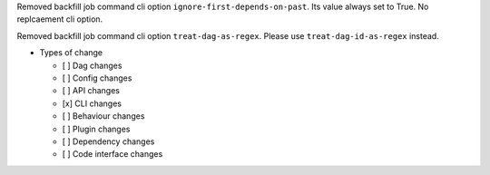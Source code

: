 Removed backfill job command cli option ``ignore-first-depends-on-past``. Its value always set to True. No replcaement cli option.

Removed backfill job command cli option ``treat-dag-as-regex``. Please use ``treat-dag-id-as-regex`` instead.

* Types of change

  * [ ] Dag changes
  * [ ] Config changes
  * [ ] API changes
  * [x] CLI changes
  * [ ] Behaviour changes
  * [ ] Plugin changes
  * [ ] Dependency changes
  * [ ] Code interface changes
